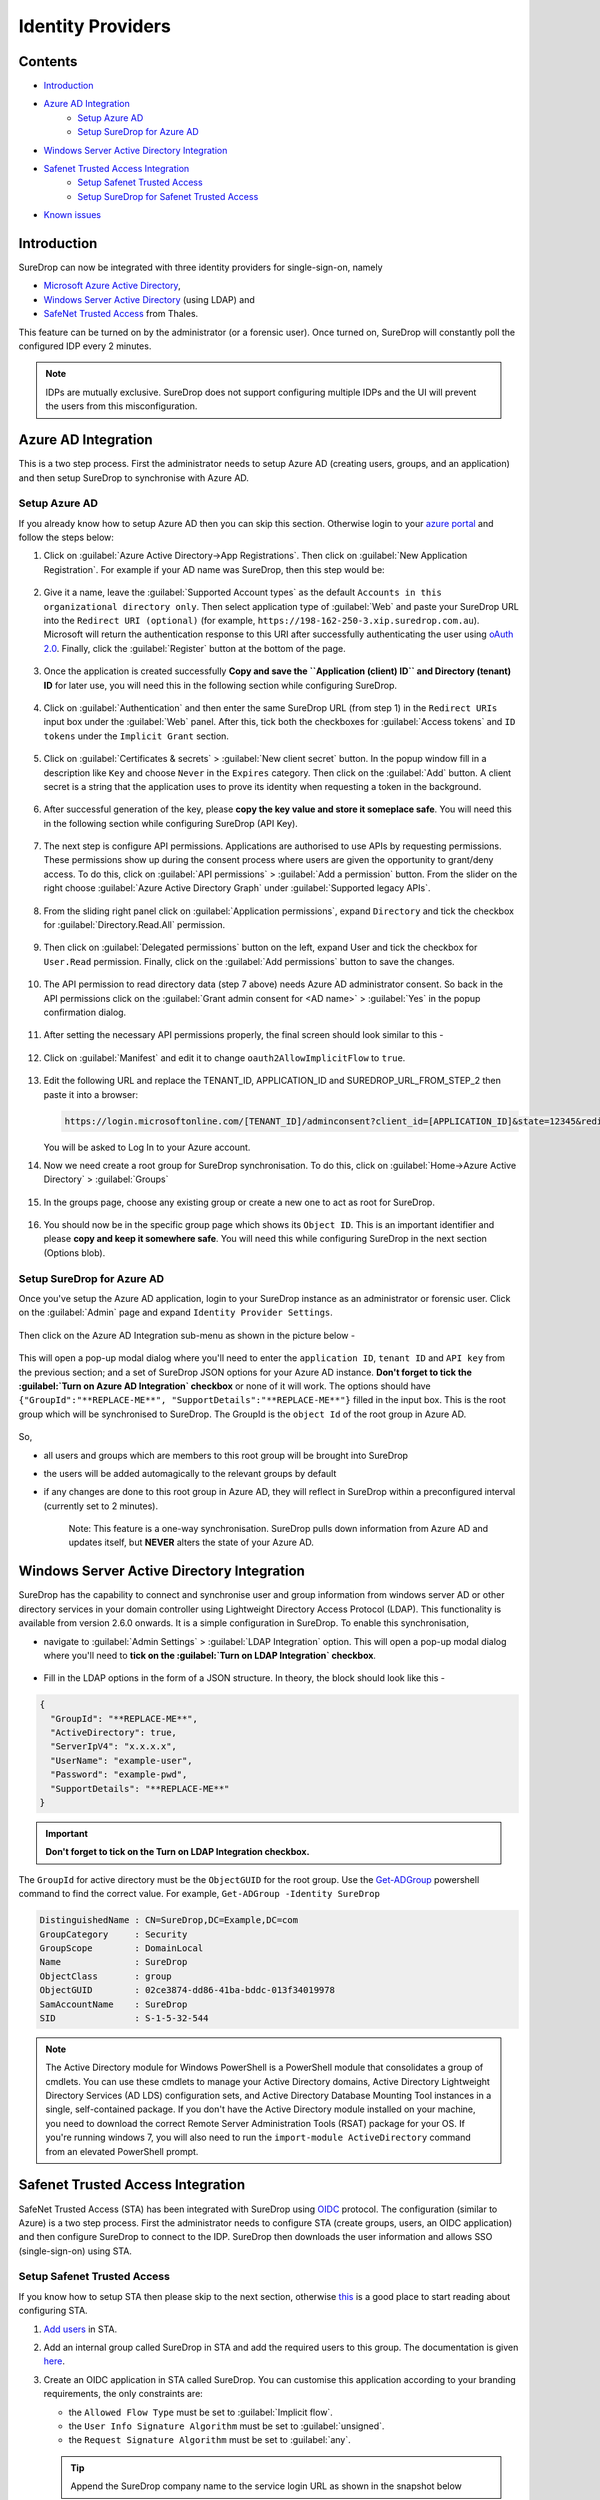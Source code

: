 Identity Providers
==================

Contents
--------

-  `Introduction <#introduction>`__
-  `Azure AD Integration <#azure-ad-integration>`__
    -  `Setup Azure AD <#setup-azure-ad>`__
    -  `Setup SureDrop for Azure AD <#setup-suredrop-for-azure-ad>`__
-  `Windows Server Active Directory
   Integration <#windows-server-active-directory-integration>`__
-  `Safenet Trusted Access Integration <#safenet-trusted-access-integration>`__
    -  `Setup Safenet Trusted Access <#setup-safenet-trusted-access>`__
    -  `Setup SureDrop for Safenet Trusted Access <#setup-suredrop-for-safenet-trusted-access>`__
-  `Known issues <#known-issues>`__

Introduction
------------

SureDrop can now be integrated with three identity providers for
single-sign-on, namely

-  `Microsoft Azure Active
   Directory <https://azure.microsoft.com/en-us/services/active-directory/>`__,

-  `Windows Server Active
   Directory <https://en.wikipedia.org/wiki/Active_Directory>`__ (using
   LDAP) and

-  `SafeNet Trusted
   Access <https://safenet.gemalto.com/access-management/idaas-safenet-trusted-access/>`__
   from Thales.

This feature can be turned on by the administrator (or a forensic user).
Once turned on, SureDrop will constantly poll the configured IDP every 2
minutes.

.. Note::
    IDPs are mutually exclusive. SureDrop does not
    support configuring multiple IDPs and the UI will prevent the users
    from this misconfiguration.

.. _aad:

Azure AD Integration
--------------------

This is a two step process. First the administrator needs to setup Azure
AD (creating users, groups, and an application) and then setup SureDrop
to synchronise with Azure AD.

Setup Azure AD
~~~~~~~~~~~~~~

If you already know how to setup Azure AD then you can skip this
section. Otherwise login to your `azure
portal <https://portal.azure.com>`__ and follow the steps below:

#. Click on :guilabel:`Azure Active Directory->App Registrations`. Then click on
   :guilabel:`New Application Registration`. For example if your AD name was
   SureDrop, then this step would be:

   .. figure:: ../images/2.10.0/Create-New-App.png
      :alt: Create New Azure Application

#. Give it a name, leave the :guilabel:`Supported Account types` as the default
   ``Accounts in this organizational directory only``. Then select
   application type of :guilabel:`Web` and paste your SureDrop URL into the
   ``Redirect URI (optional)`` (for example,
   ``https://198-162-250-3.xip.suredrop.com.au``). Microsoft will return
   the authentication response to this URI after successfully
   authenticating the user using `oAuth
   2.0 <https://docs.microsoft.com/en-us/azure/active-directory/develop/v1-protocols-oauth-code>`__.
   Finally, click the :guilabel:`Register` button at the bottom of the page.

   .. figure:: ../images/2.10.0/Register-new-application.png
      :alt: Register new application

#. Once the application is created successfully **Copy and save the
   ``Application (client) ID`` and Directory (tenant) ID** for later
   use, you will need this in the following section while configuring
   SureDrop.

   .. figure:: ../images/2.10.0/App+and+tenant+IDs.png
      :alt: App and Tenant IDs

#. Click on :guilabel:`Authentication` and then enter the same SureDrop URL
   (from step 1) in the ``Redirect URIs`` input box under the :guilabel:`Web`
   panel. After this, tick both the checkboxes for :guilabel:`Access tokens` and
   ``ID tokens`` under the ``Implicit Grant`` section.

   .. figure:: ../images/2.10.0/Authentication.png
      :alt: Authentication

#. Click on :guilabel:`Certificates & secrets` > :guilabel:`New client secret`
   button. In the popup window fill in a description like ``Key`` and choose
   ``Never`` in the ``Expires`` category. Then click on the :guilabel:`Add` button. 
   A client secret is a string that the application uses to prove its identity when
   requesting a token in the background.

   .. figure:: ../images/2.10.0/Client+secret.png
      :alt: Client secret

#. After successful generation of the key, please **copy the key value
   and store it someplace safe**. You will need this in the following
   section while configuring SureDrop (API Key).

   .. figure:: ../images/2.10.0/API+Key.png
      :alt: API Key

#. The next step is configure API permissions. Applications are
   authorised to use APIs by requesting permissions. These permissions
   show up during the consent process where users are given the
   opportunity to grant/deny access. To do this, click on
   :guilabel:`API permissions` > :guilabel:`Add a permission` button. From
   the slider on the right choose :guilabel:`Azure Active Directory Graph` under
   :guilabel:`Supported legacy APIs`.

   .. figure:: ../images/2.10.0/API+permissions.png
      :alt: API permissions

#. From the sliding right panel click on :guilabel:`Application permissions`,
   expand ``Directory`` and tick the checkbox for :guilabel:`Directory.Read.All`
   permission.

   .. figure:: ../images/2.10.0/Directory+read.png
      :alt: Directory read

#. Then click on :guilabel:`Delegated permissions` button on the left, expand
   User and tick the checkbox for ``User.Read`` permission. Finally,
   click on the :guilabel:`Add permissions` button to save the changes.

   .. figure:: ../images/2.10.0/User+read.png
      :alt: User read permissions

#. The API permission to read directory data (step 7 above) needs Azure
   AD administrator consent. So back in the API permissions click on the
   :guilabel:`Grant admin consent for <AD name>` > :guilabel:`Yes` in
   the popup confirmation dialog.

   .. figure:: ../images/2.10.0/Grant+consent.png
      :alt: Grant consent

#. After setting the necessary API permissions properly, the final
   screen should look similar to this -

   .. figure:: ../images/2.10.0/Final+screen.png
      :alt: Final screen

#. Click on :guilabel:`Manifest` and edit it to change
   ``oauth2AllowImplicitFlow`` to ``true``.

   .. figure:: ../images/2.10.0/Manifest.png
      :alt: Manifest

#. Edit the following URL and replace the TENANT\_ID, APPLICATION\_ID
   and SUREDROP\_URL\_FROM\_STEP\_2 then paste it into a browser:

   .. code:: text

       https://login.microsoftonline.com/[TENANT_ID]/adminconsent?client_id=[APPLICATION_ID]&state=12345&redirect_uri=[SUREDROP_URL_FROM_STEP_2]

   You will be asked to Log In to your Azure account.

#. Now we need create a root group for SureDrop synchronisation. To do
   this, click on :guilabel:`Home->Azure Active Directory` > :guilabel:`Groups`

   .. figure:: ../images/2.10.0/Azure+Groups.png
      :alt: Azure Groups

#. In the groups page, choose any existing group or create a new one to
   act as root for SureDrop.

   .. figure:: ../images/2.10.0/Root+group.png
      :alt: Root Group

#. You should now be in the specific group page which shows its
   ``Object ID``. This is an important identifier and please **copy and
   keep it somewhere safe**. You will need this while configuring
   SureDrop in the next section (Options blob).

   .. figure:: ../images/2.10.0/OID.png
      :alt: Object ID

Setup SureDrop for Azure AD
~~~~~~~~~~~~~~~~~~~~~~~~~~~

Once you've setup the Azure AD application, login to your SureDrop
instance as an administrator or forensic user. Click on the :guilabel:`Admin`
page and expand ``Identity Provider Settings``.

.. figure:: ../images/2.10.0/Setup+SureDrop.png
   :alt: Setup SureDrop

Then click on the Azure AD Integration sub-menu as shown in the picture
below -

.. figure:: ../images/2.10.0/Azure+AD.png
   :alt: Azure Active Directory

This will open a pop-up modal dialog where you'll need to enter the
``application ID``, ``tenant ID`` and ``API key`` from the previous
section; and a set of SureDrop JSON options for your Azure AD instance.
**Don't forget to tick the :guilabel:`Turn on Azure AD Integration` checkbox**
or none of it will work. The options should have
``{"GroupId":"**REPLACE-ME**", "SupportDetails":"**REPLACE-ME**"}``
filled in the input box. This is the root group which will be
synchronised to SureDrop. The GroupId is the ``object Id`` of the root
group in Azure AD.

.. figure:: ../images/2.10.0/Azure+settings.png
   :alt: Azure AD Settings

So,

-  all users and groups which are members to this root group will be
   brought into SureDrop
-  the users will be added automagically to the relevant groups by
   default
-  if any changes are done to this root group in Azure AD, they will
   reflect in SureDrop within a preconfigured interval (currently set to
   2 minutes).

    Note: This feature is a one-way synchronisation. SureDrop pulls down
    information from Azure AD and updates itself, but **NEVER** alters
    the state of your Azure AD.

.. raw:: html

   <hr>

Windows Server Active Directory Integration
-------------------------------------------

SureDrop has the capability to connect and synchronise user and group
information from windows server AD or other directory services in your
domain controller using Lightweight Directory Access Protocol (LDAP).
This functionality is available from version 2.6.0 onwards. It is a 
simple configuration in SureDrop. To enable this synchronisation,

-  navigate to :guilabel:`Admin Settings` > :guilabel:`LDAP Integration` option. This will
   open a pop-up modal dialog where you'll need to **tick on the
   :guilabel:`Turn on LDAP Integration` checkbox**.

   .. figure:: ../images/2.10.0/LDAP.png
      :alt: LDAP

-  Fill in the LDAP options in the form of a JSON structure. In theory,
   the block should look like this -

.. code:: text

    {
      "GroupId": "**REPLACE-ME**",
      "ActiveDirectory": true,
      "ServerIpV4": "x.x.x.x",
      "UserName": "example-user",
      "Password": "example-pwd",
      "SupportDetails": "**REPLACE-ME**"
    }

.. figure:: ../images/2.10.0/LDAP+Settings.png
   :alt: LDAP Settings

.. important::

      **Don't forget to tick on the Turn on LDAP Integration checkbox.**

The ``GroupId`` for active directory must be the ``ObjectGUID`` for
the root group. Use the
`Get-ADGroup <https://docs.microsoft.com/en-us/powershell/module/addsadministration/get-adgroup?view=win10-ps>`__
powershell command to find the correct value. For example,
``Get-ADGroup -Identity SureDrop``

.. code:: sh

    DistinguishedName : CN=SureDrop,DC=Example,DC=com
    GroupCategory     : Security
    GroupScope        : DomainLocal
    Name              : SureDrop
    ObjectClass       : group
    ObjectGUID        : 02ce3874-dd86-41ba-bddc-013f34019978
    SamAccountName    : SureDrop
    SID               : S-1-5-32-544

.. Note::

   The Active Directory module for Windows PowerShell is a PowerShell
   module that consolidates a group of cmdlets. You can use these
   cmdlets to manage your Active Directory domains, Active Directory
   Lightweight Directory Services (AD LDS) configuration sets, and
   Active Directory Database Mounting Tool instances in a single,
   self-contained package. If you don't have the Active Directory 
   module installed on your machine, you need to download the correct 
   Remote Server Administration Tools (RSAT) package for your OS. 
   If you're running windows 7, you will also need to run the
   ``import-module ActiveDirectory`` command from an elevated
   PowerShell prompt.

.. raw:: html

   <hr>

.. _sta:

Safenet Trusted Access Integration
----------------------------------

SafeNet Trusted Access (STA) has been integrated with SureDrop using
`OIDC <https://openid.net/connect/>`__ protocol. The configuration
(similar to Azure) is a two step process. First the administrator needs
to configure STA (create groups, users, an OIDC application) and then
configure SureDrop to connect to the IDP. SureDrop then downloads the
user information and allows SSO (single-sign-on) using STA.

Setup Safenet Trusted Access
~~~~~~~~~~~~~~~~~~~~~~~~~~~~

If you know how to setup STA then please skip to the next section,
otherwise
`this <https://www.thalesdocs.com/sta/Content/STA/Ovrvw/Overview.htm>`__
is a good place to start reading about configuring STA.

#. `Add
   users <https://www.thalesdocs.com/sta/Content/STA/Users/AddUsrs.htm>`__
   in STA.

#. Add an internal group called SureDrop in STA and add the required
   users to this group. The documentation is given
   `here <https://www.thalesdocs.com/sta/Content/STA/Users/Groups.htm>`__.

#. Create an OIDC application in STA called SureDrop. You can customise
   this application according to your branding requirements, the only
   constraints are:

   -  the ``Allowed Flow Type`` must be set to :guilabel:`Implicit flow`.
   -  the ``User Info Signature Algorithm`` must be set to :guilabel:`unsigned`.
   -  the ``Request Signature Algorithm`` must be set to :guilabel:`any`.

   .. Tip::

      Append the SureDrop company name to the service login URL as shown in the snapshot below

   The documentation explaining all the parameters involved in this
   setup is given
   `here <https://www.thalesdocs.com/sta/Content/STA/Apps/AppsOIDC.htm>`__.

#. Finally, the STA administrator needs to create an API Key for
   SureDrop to communicate to STA. The process is described in `this
   page <https://www.thalesdocs.com/sta/Content/STA/API/APIs.htm>`__. It
   is **imperative** to save the API key and the ``Endpoint URL`` as
   you'll need them in the next step during configuring SureDrop.

   .. Note::

    **API keys are not stored on the STA Access Management
    console, and cannot be viewed or downloaded later. Make sure that
    you copy or download the API key, so that you can use it later.**

A typical setup would look similar to this:

.. figure:: ../images/2.10.0/STA+Setup.png
   :alt: STA Setup

Setup SureDrop for Safenet Trusted Access
~~~~~~~~~~~~~~~~~~~~~~~~~~~~~~~~~~~~~~~~~

To open the STA Integration dialog go to the admin page. If the side-bar
menu is in normal state (not collapsed) then expand the Identity
Provider Settings menu and click on STA Integration menu. If the
side-bar menu is collapsed, then find the STA Integration menu shown by
a user collection icon (7th menu item from the top). This dialog will
appear with the following defaults

.. code:: text

    {
        "ClientId": "**REPLACE-ME**",
        "ClientSecret": "**REPLACE-ME**",
        "AuthEndpoint": "**REPLACE-ME**",
        "TokenEndpoint": "**REPLACE-ME**",
        "UserInfoEndpoint": "**REPLACE-ME**",
        "ConfigEndpoint": "**REPLACE-ME**",
        "RestApiDetails": {
            "Endpoint": "**REPLACE-ME**",
            "Key": "**REPLACE-ME**",
            "PageSize": 10
        },
        "SupportDetails": "**REPLACE-ME**"
    }

.. figure:: ../images/2.10.0/STA+Settings.png
   :alt: STA Settings

Replace the ``**REPLACE-ME**`` bits with the information displayed in
STA admin console, **tick on the Turn on STA Integration checkbox**
and click on the green tick icon. And that's it! Next time when a STA
user tries to login, SureDrop will federate the login via STA using
OIDC.

.. important::

    Please wait for a few minutes for the STA users to be imported to
    SureDrop. The synchronisation is done every couple of minutes but
    for the very first time it might take a little longer, depending on
    the number of users being imported and activated in SureDrop.

.. _sta-known-issues:

Known issues
~~~~~~~~~~~~

-  Avoid usernames with special characters (especially the at ``@``
   symbol) while adding users in STA. At this time users with such
   usernames cannot login to SureDrop due to a ``403 Forbidden Access``
   error.

-  If you update the username for a user in STA, it usually takes a
   couple of minutes to synchronise that information in SureDrop. When
   the updated user is available in SureDrop, it has been observed that
   the login fails in STA unless the end user uses a Private Browsing
   window (also known as Incognito mode).

-  When the end user initiates the login process from STA user portal,
   then he must enter his username in the SureDrop login page too.
